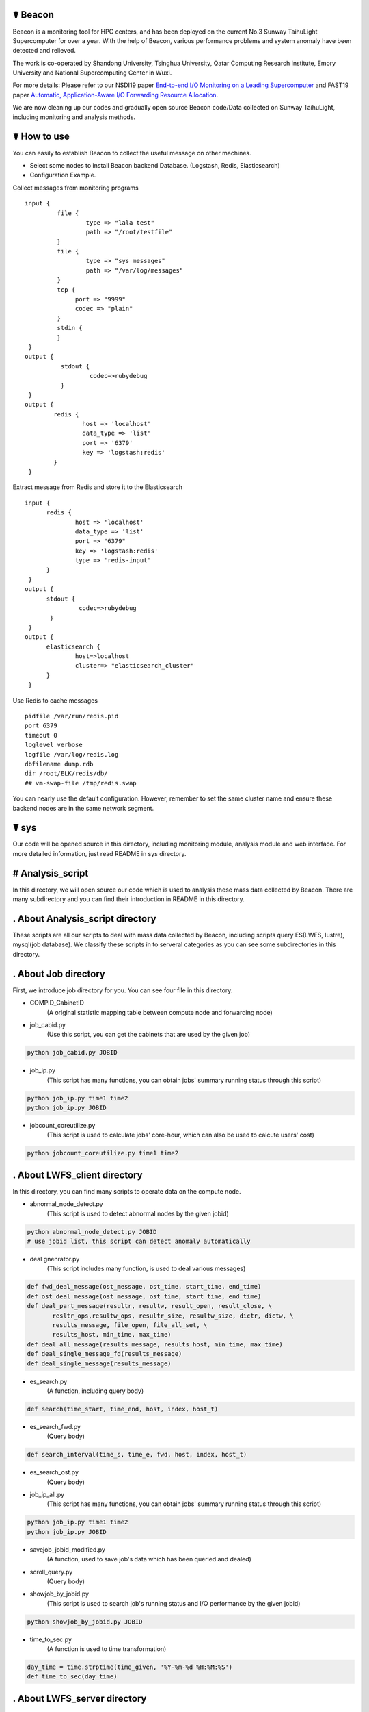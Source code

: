 ☤ Beacon 
------------

.. image:: https://github.com/Beaconsys/Beacon/blob/master/icon/Beacon_icon.jpg
        :target: https://www.usenix.org/system/files/nsdi19-yang.pdf
        
.. image:: https://github.com/Beaconsys/Beacon/blob/master/icon/sdu.jpg
        :target: http://www.en.sdu.edu.cn/
        
.. image:: https://github.com/Beaconsys/Beacon/blob/master/icon/thu.jpg  
        :target: http://www.tsinghua.edu.cn/publish/thu2018en/index.html
   
.. image:: https://github.com/Beaconsys/Beacon/blob/master/icon/qcri.jpg
        :target: https://www.qcri.org.qa/
        
.. image:: https://github.com/Beaconsys/Beacon/blob/master/icon/emory.jpg
        :target: http://www.emory.edu/home/index.html
        
.. image:: https://github.com/Beaconsys/Beacon/blob/master/icon/nscc.jpg
        :target: http://www.nsccwx.cn/wxcyw/

Beacon is a monitoring tool for HPC centers, and has been deployed on the current No.3 Sunway TaihuLight Supercomputer for over a year. With the help of Beacon, various performance problems and system anomaly have been detected and relieved.

The work is co-operated by Shandong University, Tsinghua University, Qatar Computing Research institute, Emory University and National Supercomputing Center in Wuxi.

For more details: Please refer to our NSDI19 paper `End-to-end I/O Monitoring on a Leading Supercomputer <https://www.usenix.org/system/files/nsdi19-yang.pdf>`_ and FAST19 paper `Automatic, Application-Aware I/O Forwarding
Resource Allocation <https://www.usenix.org/system/files/fast19-ji.pdf>`_.

We are now cleaning up our codes and gradually open source Beacon code/Data collected on Sunway TaihuLight, including monitoring and analysis methods.

☤ How to use
------------
You can easily to establish Beacon to collect the useful message on other machines.

- Select some nodes to install Beacon backend Database. 
  (Logstash, Redis, Elasticsearch)
- Configuration Example.

Collect messages from monitoring programs  
::

  input {
           file {
                   type => "lala test"
                   path => "/root/testfile"
           }
           file {
                   type => "sys messages"
                   path => "/var/log/messages"
           }
           tcp {
                port => "9999"
                codec => "plain"
           }
           stdin {
           }
   }
  output {
            stdout {
                    codec=>rubydebug
            }
   }
  output {
          redis {
                  host => 'localhost'
                  data_type => 'list'
                  port => '6379'
                  key => 'logstash:redis'
          }
   }
  
Extract message from Redis and store it to the Elasticsearch  
::

  input {
        redis {
                host => 'localhost'
                data_type => 'list'
                port => "6379"
                key => 'logstash:redis'
                type => 'redis-input'
        }
   }
  output {
        stdout {
                 codec=>rubydebug
         }
   }
  output {
        elasticsearch {
                host=>localhost
                cluster=> "elasticsearch_cluster"
        }
   }
  
Use Redis to cache messages  
::
 
  pidfile /var/run/redis.pid
  port 6379
  timeout 0
  loglevel verbose 
  logfile /var/log/redis.log
  dbfilename dump.rdb
  dir /root/ELK/redis/db/
  ## vm-swap-file /tmp/redis.swap
  
You can nearly use the default configuration. 
However, remember to set the same cluster name and ensure these backend nodes are in the same network segment.

☤ sys
------------

Our code will be opened source in this directory, including monitoring module, analysis module and web interface. For more detailed information, just read README in sys directory.

# Analysis_script
------------
In this directory, we will open source our code which is used to analysis these mass data collected by Beacon. There are many subdirectory and you can find their introduction in README in this directory.

. About Analysis_script directory
------------

These scripts are all our scripts to deal with mass data collected by Beacon, including scripts query ES(LWFS, lustre), mysql(job database). We classify these scripts in to serveral categories as you can see some subdirectories in this directory.

. About Job directory
------------

First, we introduce job directory for you. You can see four file in this directory.
 
- COMPID_CabinetID 
    (A original statistic mapping table between compute node and forwarding node)
- job_cabid.py 
    (Use this script, you can get the cabinets that are used by the given job)    
.. code:: python
        
        python job_cabid.py JOBID
- job_ip.py
    (This script has many functions, you can obtain jobs' summary running status through this script)
.. code:: python
    
        python job_ip.py time1 time2
        python job_ip.py JOBID
- jobcount_coreutilize.py
    (This script is used to calculate jobs' core-hour, which can also be used to calcute users' cost)
.. code:: python
        
        python jobcount_coreutilize.py time1 time2
 
. About LWFS_client directory
------------ 

In this directory, you can find many scripts to operate data on the compute node.

- abnormal_node_detect.py 
   (This script is used to detect abnormal nodes by the given jobid)
.. code:: python
        
        python abnormal_node_detect.py JOBID
        # use jobid list, this script can detect anomaly automatically 
- deal gnenrator.py
    (This script includes many function, is used to deal various messages)
.. code:: python

        def fwd_deal_message(ost_message, ost_time, start_time, end_time)
        def ost_deal_message(ost_message, ost_time, start_time, end_time)
        def deal_part_message(resultr, resultw, result_open, result_close, \
               resltr_ops,resultw_ops, resultr_size, resultw_size, dictr, dictw, \
               results_message, file_open, file_all_set, \
               results_host, min_time, max_time)
        def deal_all_message(results_message, results_host, min_time, max_time)
        def deal_single_message_fd(results_message)
        def deal_single_message(results_message)
- es_search.py 
    (A function, including query body)
.. code:: python

        def search(time_start, time_end, host, index, host_t)
- es_search_fwd.py
    (Query body)
.. code:: python

        def search_interval(time_s, time_e, fwd, host, index, host_t)
- es_search_ost.py
    (Query body)
.. code:: python
        def search_interval(time_s, time_e, host, index, host_t)
- job_ip_all.py
    (This script has many functions, you can obtain jobs' summary running status through this script)
.. code:: python
    
        python job_ip.py time1 time2
        python job_ip.py JOBID
- savejob_jobid_modified.py
    (A function, used to save job's data which has been queried and dealed) 
- scroll_query.py
    (Query body)
- showjob_by_jobid.py
    (This script is used to search job's running status and I/O performance by the given jobid)
.. code:: python
        
        python showjob_by_jobid.py JOBID
- time_to_sec.py
    (A function is used to time transformation)
.. code:: python

        day_time = time.strptime(time_given, '%Y-%m-%d %H:%M:%S')
        def time_to_sec(day_time)
        
. About LWFS_server directory
------------

There are 4 files in this directory, including

- data_example.txt
    (data example which is stored in ES)
- create_csv.csv
    (query from ES, store the analysised data into csv files)
.. code:: python
    
        >> define start_time and end_time
        python create_csv.csv
        queue.csv row for time(seconds per row) column for queue value per nodeip
        read | write | Meta | wait | exe.csv column is 128 group * 9 columns 9 = nodeip + 8 datas row for time(seconds per row)
- forwarding_each_all.py
    (Query body)
.. code:: python

        def search(time_s, time_e, host, index, host_t)
        def search_le(time_std, host, index, host_t)
        def search_gt(time_std, host, index, host_t)
- deal_latency_queue.py
    (query from ES and deal latency and queue length data)
.. code:: python
    
        >> define start_time and end_time
        python deal_latency_queue.py
        
        
. About lustre_client directory
------------ 

There are 5 file in this directory, including

- forwarding_each_all.py
    (Query body)
- lustre_client_band_cache.py
    (This script is used to query lustre client data)
.. code:: python
        
        python lustre_client_band_cache.py time1 time2 vbfs -t -b -c
        vbfs means use reset forwarding nodes, -t represents save trace, -b means get bandwidth, -c means get cache information, more detail information you can use -n
-  draw.py
    (This script is used to visualize)
- compute_band_gio.py
    (This script is used to compute the default forwarding nodes' bandwidth)
- compute_volume.py
    (Compute the total volume)

. About lustre_server directory
------------ 

There are 4 file in this directory, including

- OST_each_all.py
    (Query body)
- lustre_server_band.py
    (This script is used to query lustre server data)
.. code:: python
    
        python lustre_server_band_cache.py time1 time2 vbfs -t -d
        -t represents save trace, -d means draw pic, more detail information you can use -n
- draw.py 
    (This script is used to visualize)
- compute_volume.py
    (Compute the total volume)     

. About MDS directory
------------ 

There are 3 py files in this directory, including

- lustre_MDS.py
    (This script is used to query metadat from elasticsearch database)
.. code:: python
       
        python lustre_MDS.py time1 time2 -t
        #-t represents save trace, more detail information you can use -n
- query_MDS.py
    (A function, including query body)
- draw.py
   (This script is used to visualize results)


# Monitoring_module
------------
In this directory, we will open source our code which is used to collect data on the Sunway TaihuLight supercomputer, includeing collecting data on compute nodes, forwarding nodes and storages. For more detail information, just read README in this directory.

. About monitoring module directory
------------

In this directory, we plan to open source our code which is used to collect data on supercomputers, including monitoring on compute nodes, forwarding nodes, storage nodes and metadata nodes. We classify these scripts in to serveral categories as you can see some subdirectories in this directory.

- get_lwfs_queue_lantency.py
    (This script is used to collect I/O behavior on LWFS servers (on forwarding nodes))
.. code:: python
        
        python get_lwfs_queue_latency.py
- monitor_LWFS_client
    (This directory including many c files which is used to collect data on compute nodes with an efficient compression method)
.. code:: c
    
        make
        ./a.out -t ES_host -p ES_port /io_behavior
- monitor_lustre_client.py
    (This script is used to collect I/O behavior on lustre clients, including RPC requests)
.. code:: python

        python monitor_lustre_client.py -g
        # -g means collect data from default configuration, for more detail information use -n
- monitor_lustre_server.py
    (This script is used to collect I/O behavior on lustre servers, including OST status)
.. code:: python

        python monitor_lustre_server.py -g
        # -g means collect data from default configuration, for more detail information use -n
- monitor_lustre_MDS.py
    (This script is used to collect I/O behavior on metadata nodes)
.. code:: python

        python monitor_lustr_MDS.py -g
        # -g means collect data from default configuration, for more detail information use -n

# Util
------------ 
In this derictory, we will open source our other util code here.

# Web_interface
------------
In this directory, we will open source our code which is used to show our users a websizte to make Beacon easy-to-use. For more detail inforamtion, just read README in this derectory

. About web interface directory
------------

In this directory, we plan to open source our web code here, including the efficient cache strategy.

- app.py
    (This is the main program entry, to launch our Beacon monitoring application server, please run the following command:)
.. code:: python

        python app.py
- auth
    (This module is used for User Authentication. In our environment, we implement our user authentication based on LDAP. You can custom your own user authentication via modifying the auth.py file)
    
    - user.py
        (This module contains the implementation of the User class used for flask_login module)
    - auth.py
        (You can modify the validate_user() function to custom your own user authentication)
.. code:: python

        def validate_user(username, passwd)    
- static
    (This directory contains the static files for Beacon web applications, including css files, js files, etc.)
- util
    (This module contains utility tools and methods, including database access, data caching, auxiliary tools, etc.)
    
    - db_util.py
        (This module contains all the database access methods.)
    - cache_cn.py
        (This module is used for caching the webpage plot data in order to improve user querying experience.)
    - lwfs_client.py
        (This module querys monitoring data for the compute nodes. So far, this module can query and analyze read or write I/O bandwidth, IOPS and file open/close count data.)
    - fwd.py
        (This module querys monitoring data for the forwarding nodes. So far, this module only query analyze data for I/O bandwidth on forwarding nodes.)
    - lustre_ost.py
        (This module querys monitoring data for the OST bandwidth.)
    - util.py
        (This module contains the auxiliary methods used for other modules, some examples are as follows:)
.. code:: python

        def get_query_para(jobid, stime = '', etime = '')
        def datetime_to_sec(xtime)
        def get_host_ip_list()
        def get_index(stime, etime)           
- templates
    (This directory contains the flask template HTML files.)

☤ data
------------

This directory is used to store open source data. Because data collected by Beacon is mass and we had to put it here, we plan to open source data gradually.

Step to obtain the data:

- We put open source data on cloud
- We share the link here 
- Anyone can obtian these data by access the `link here <https://pan.baidu.com/s/1TasclvmkpqPDHmTTkKMFiQ>`_ with fetchCode ``8pja``

We are now peaparing data and will open source gradually.

Data categories are:(Data format are shown below)

index-name  ||  data-type  ||  id  ||  score  ||  message  ||  @version  ||  @timestamp  ||  host

particularly ：message, timestamp, host

In order to open source the data, we perform a mapping strategy. e.g:

    Original:
    [2018-09-10 14:16:52] T OPEN() /User_storage/job1/file1/file2/file3/file4/file5 => 0x1200bd3f0
    
    After mapping:
    [2018-09-10 14:16:52] T OPEN() /User146/6596814368836924247/-1160749754054947605/-8481035609384531935/2230746621555036977/756880090362066628/-1752974055252976644 =>  0x1200bd3f0
    
By the way, for **open opearation**: There may be two same open opearation in the trace. e.g:
    
    [2018-09-10 14:16:52] T OPEN() /User_storage/job1/file1/file2/file3/file4/file5 => 0x1200bd3f0
    
    [2018-09-10 14:16:52] T OPEN() /User_storage/job1/file1/file2/file3/file4/file5
    
We can find that only one open operation has the file descriptor. The reason for this phenomenon is that one operation is the request initiator without file descriptor, and the other operation has alreadly received the request comletation signal with file descriptor.

Every file or directory will be instead by a hash value. Every User will be instead by "Userxxx"

- ES_COMP
    (Data collected by Beacon from compute nodes node by node)
- ES_FWD1
    (Data collected by Beacon from default forwarding nodes)
- ES_FWD2
    (Data collected by Beacon from rest forwarding nodes)
- ES_MDS
    (Data collected by Beacon from MDS)
- ES_Latency
    (Data collected by Beacon from forwarding nodes, on LWFS servers, including queue length and latency)
- ES_OST1
    (Data collected by Beacon from default storage nodes)
- ES_OST2
    (Data collected by Beacon from rest storage nodes)
- Job
    (Data collected by Beacon from applications running on the TaihuLight) 
    (PS: we are still applying for open sourece this part.)
    
We will continue to open source our data, including many fields.  

Still doing...

Data are gradually put on the clound.


☤ Thank You
-----------

Thanks for checking this library out! I hope you find it useful.
Of course, there's always room for improvement. Feel free to `open an issue <https://github.com/Beaconsys/Beacon/issues>`_ so we can make Beacon better, stronger, faster.

Also, if you have any questions，

contact us:

Email: tianyuzhang1214@163.com.
